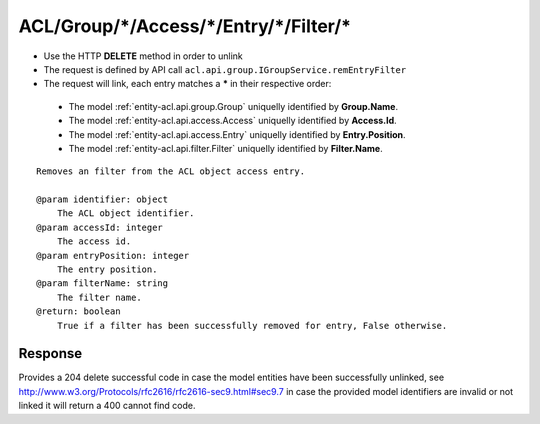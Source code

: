 .. _reuqest-UNLINK-ACL/Group/*/Access/*/Entry/*/Filter/*:

**ACL/Group/*/Access/*/Entry/*/Filter/***
==========================================================

* Use the HTTP **DELETE** method in order to unlink
* The request is defined by API call ``acl.api.group.IGroupService.remEntryFilter``
* The request will link, each entry matches a **\*** in their respective order:

 * The model :ref:`entity-acl.api.group.Group` uniquelly identified by **Group.Name**.
 * The model :ref:`entity-acl.api.access.Access` uniquelly identified by **Access.Id**.
 * The model :ref:`entity-acl.api.access.Entry` uniquelly identified by **Entry.Position**.
 * The model :ref:`entity-acl.api.filter.Filter` uniquelly identified by **Filter.Name**.


::

   Removes an filter from the ACL object access entry.
   
   @param identifier: object
       The ACL object identifier.
   @param accessId: integer
       The access id.
   @param entryPosition: integer
       The entry position.
   @param filterName: string
       The filter name.
   @return: boolean
       True if a filter has been successfully removed for entry, False otherwise.


Response
-------------------------------------
Provides a 204 delete successful code in case the model entities have been successfully unlinked, see http://www.w3.org/Protocols/rfc2616/rfc2616-sec9.html#sec9.7 in case
the provided model identifiers are invalid or not linked it will return a 400 cannot find code.